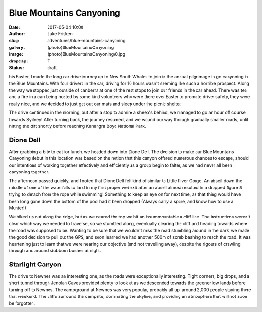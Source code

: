 Blue Mountains Canyoning
======================

:date: 2017-05-04 10:00
:author: Luke Frisken
:slug: adventures/blue-mountains-canyoning
:gallery: {photo}BlueMountainsCanyoning
:image: {photo}BlueMountainsCanyoning/0.jpg
:dropcap: T
:status: draft

his Easter, I made the long car drive journey up to New South Whales
to join in the annual pilgrimage to go canyoning in the Blue
Mountains. With four drivers in the car, driving for 10 hours wasn't
seeming like such a horrible prospect. Along the way we stopped just
outside of canberra at one of the rest stops to join our friends in
the car ahead. There was tea and a fire in a can being hosted by some
kind volunteers who were there over Easter to promote driver safety,
they were really nice, and we decided to just get out our mats and
sleep under the picnic shelter.

The drive continued in the morning, but after a stop to admire a
sheep's behind, we managed to go an hour off course towards Sydney!
After turning back, the journey resumed, and we wound our way through
gradually smaller roads, until hitting the dirt shortly before
reaching Kanangra Boyd National Park.

Dione Dell
-----------

After grabbing a bite to eat for lunch, we headed down into Dione
Dell. The decision to make our Blue Mountains Canyoning debut in this
location was based on the notion that this canyon offered numerous
chances to escape, should our intentions of working together
effectively and efficiently as a group begin to falter, as we had
never all been canyoning together.

The afternoon passed quickly, and I noted that Dione Dell felt kind of
similar to Little River Gorge. An abseil down the middle of one of the
waterfalls to land in my first proper wet exit after an abseil almost
resulted in a dropped figure 8 trying to detach from the rope while
swimming!  Something to keep an eye on for next time, as that thing
would have been long gone down the bottom of the pool had it been
dropped (Always carry a spare, and know how to use a Munter!)

We hiked up out along the ridge, but as we neared the top we hit an
insummountable a cliff line. The instructions weren't clear which way
we needed to traverse, so we stumbled along, eventually clearing the
cliff and heading towards where the road was supposed to be. Wanting
to be sure that we wouldn't miss the road stumbling around in the
dark, we made the good decision to pull out the GPS, and soon learned
we had another 500m of scrub bashing to reach the road. It was
heartening just to learn that we were nearing our objective (and not
travelling away), despite the rigours of crawling through and around
stubborn bushes at night.

Starlight Canyon
-----------------

The drive to Newnes was an interesting one, as the roads were
exceptionally interesting. Tight corners, big drops, and a short
tunnel through Jenolan Caves provided plenty to look at as we
descended towards the greener low lands before turning off to
Newnes. The campground at Newnes was very popular, probably all up,
around 2,000 people staying there that weekend. The cliffs surround
the campsite, dominating the skyline, and providing an atmosphere that
will not soon be forgotten.
